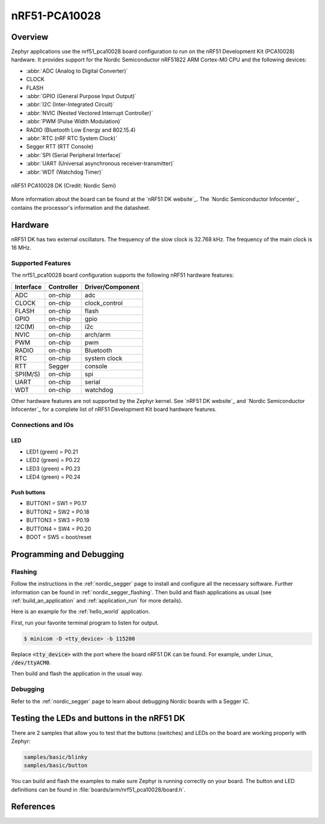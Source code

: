 .. _nrf51_pca10028:

nRF51-PCA10028
##############

Overview
********

Zephyr applications use the nrf51_pca10028 board configuration to run on the
nRF51 Development Kit (PCA10028) hardware. It provides support for the Nordic Semiconductor
nRF51822 ARM Cortex-M0 CPU and the following devices:

* :abbr:`ADC (Analog to Digital Converter)`
* CLOCK
* FLASH
* :abbr:`GPIO (General Purpose Input Output)`
* :abbr:`I2C (Inter-Integrated Circuit)`
* :abbr:`NVIC (Nested Vectored Interrupt Controller)`
* :abbr:`PWM (Pulse Width Modulation)`
* RADIO (Bluetooth Low Energy and 802.15.4)
* :abbr:`RTC (nRF RTC System Clock)`
* Segger RTT (RTT Console)
* :abbr:`SPI (Serial Peripheral Interface)`
* :abbr:`UART (Universal asynchronous receiver-transmitter)`
* :abbr:`WDT (Watchdog Timer)`

.. figure:: img/nrf51_pca10028.jpg
     :width: 442px
     :align: center
     :alt: nRF51 PCA10028 DK

     nRF51 PCA10028 DK (Credit: Nordic Semi)

More information about the board can be found at the
`nRF51 DK website`_. The `Nordic Semiconductor Infocenter`_
contains the processor's information and the datasheet.

Hardware
********

nRF51 DK has two external oscillators. The frequency of
the slow clock is 32.768 kHz. The frequency of the main clock
is 16 MHz.

Supported Features
==================

The nrf51_pca10028 board configuration supports the following nRF51
hardware features:

+-----------+------------+----------------------+
| Interface | Controller | Driver/Component     |
+===========+============+======================+
+-----------+------------+----------------------+
| ADC       | on-chip    | adc                  |
+-----------+------------+----------------------+
| CLOCK     | on-chip    | clock_control        |
+-----------+------------+----------------------+
| FLASH     | on-chip    | flash                |
+-----------+------------+----------------------+
| GPIO      | on-chip    | gpio                 |
+-----------+------------+----------------------+
| I2C(M)    | on-chip    | i2c                  |
+-----------+------------+----------------------+
| NVIC      | on-chip    | arch/arm             |
+-----------+------------+----------------------+
| PWM       | on-chip    | pwm                  |
+-----------+------------+----------------------+
| RADIO     | on-chip    | Bluetooth            |
+-----------+------------+----------------------+
| RTC       | on-chip    | system clock         |
+-----------+------------+----------------------+
| RTT       | Segger     | console              |
+-----------+------------+----------------------+
| SPI(M/S)  | on-chip    | spi                  |
+-----------+------------+----------------------+
| UART      | on-chip    | serial               |
+-----------+------------+----------------------+
| WDT       | on-chip    | watchdog             |
+-----------+------------+----------------------+

Other hardware features are not supported by the Zephyr kernel.
See `nRF51 DK website`_ and `Nordic Semiconductor Infocenter`_
for a complete list of nRF51 Development Kit board hardware features.

Connections and IOs
===================

LED
---

* LED1 (green) = P0.21
* LED2 (green) = P0.22
* LED3 (green) = P0.23
* LED4 (green) = P0.24

Push buttons
------------

* BUTTON1 = SW1 = P0.17
* BUTTON2 = SW2 = P0.18
* BUTTON3 = SW3 = P0.19
* BUTTON4 = SW4 = P0.20
* BOOT = SW5 = boot/reset

Programming and Debugging
*************************

Flashing
========

Follow the instructions in the :ref:`nordic_segger` page to install
and configure all the necessary software. Further information can be
found in :ref:`nordic_segger_flashing`. Then build and flash
applications as usual (see :ref:`build_an_application` and
:ref:`application_run` for more details).

Here is an example for the :ref:`hello_world` application.

First, run your favorite terminal program to listen for output.

.. code-block:: console

   $ minicom -D <tty_device> -b 115200

Replace :code:`<tty_device>` with the port where the board nRF51 DK
can be found. For example, under Linux, :code:`/dev/ttyACM0`.

Then build and flash the application in the usual way.

.. zephyr-app-commands::
   :zephyr-app: samples/hello_world
   :board: nrf51_pca10028
   :goals: build flash

Debugging
=========

Refer to the :ref:`nordic_segger` page to learn about debugging Nordic boards with a
Segger IC.


Testing the LEDs and buttons in the nRF51 DK
********************************************

There are 2 samples that allow you to test that the buttons (switches) and LEDs on
the board are working properly with Zephyr:

.. code-block:: console

   samples/basic/blinky
   samples/basic/button

You can build and flash the examples to make sure Zephyr is running correctly on
your board. The button and LED definitions can be found in :file:`boards/arm/nrf51_pca10028/board.h`.

References
**********

.. target-notes::

.. Simblee website: https://www.simblee.com/
